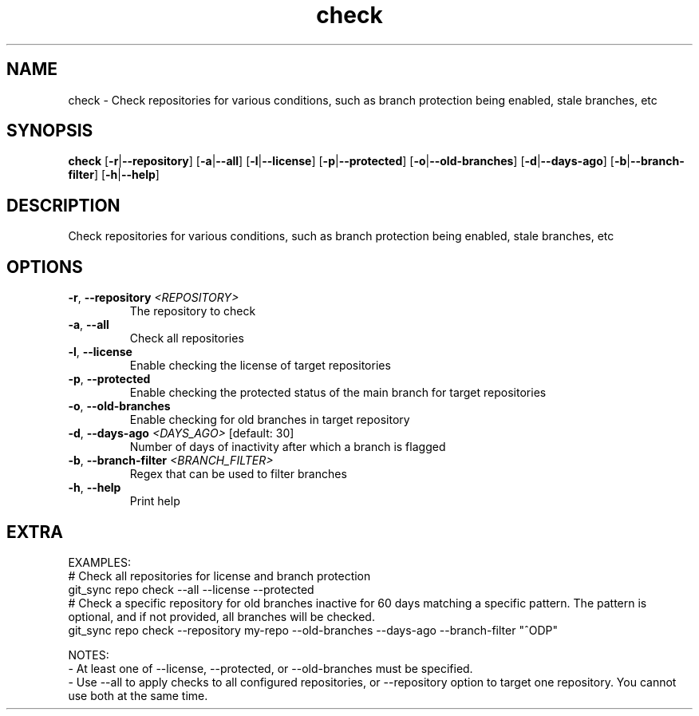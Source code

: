 .ie \n(.g .ds Aq \(aq
.el .ds Aq '
.TH check 1  "check " 
.SH NAME
check \- Check repositories for various conditions, such as branch protection being enabled, stale branches, etc
.SH SYNOPSIS
\fBcheck\fR [\fB\-r\fR|\fB\-\-repository\fR] [\fB\-a\fR|\fB\-\-all\fR] [\fB\-l\fR|\fB\-\-license\fR] [\fB\-p\fR|\fB\-\-protected\fR] [\fB\-o\fR|\fB\-\-old\-branches\fR] [\fB\-d\fR|\fB\-\-days\-ago\fR] [\fB\-b\fR|\fB\-\-branch\-filter\fR] [\fB\-h\fR|\fB\-\-help\fR] 
.SH DESCRIPTION
Check repositories for various conditions, such as branch protection being enabled, stale branches, etc
.SH OPTIONS
.TP
\fB\-r\fR, \fB\-\-repository\fR \fI<REPOSITORY>\fR
The repository to check
.TP
\fB\-a\fR, \fB\-\-all\fR
Check all repositories
.TP
\fB\-l\fR, \fB\-\-license\fR
Enable checking the license of target repositories
.TP
\fB\-p\fR, \fB\-\-protected\fR
Enable checking the protected status of the main branch for target repositories
.TP
\fB\-o\fR, \fB\-\-old\-branches\fR
Enable checking for old branches in target repository
.TP
\fB\-d\fR, \fB\-\-days\-ago\fR \fI<DAYS_AGO>\fR [default: 30]
Number of days of inactivity after which a branch is flagged
.TP
\fB\-b\fR, \fB\-\-branch\-filter\fR \fI<BRANCH_FILTER>\fR
Regex that can be used to filter branches
.TP
\fB\-h\fR, \fB\-\-help\fR
Print help
.SH EXTRA
EXAMPLES:
    # Check all repositories for license and branch protection
    git_sync repo check \-\-all \-\-license \-\-protected
    # Check a specific repository for old branches inactive for 60 days matching a specific pattern. The pattern is optional, and if not provided, all branches will be checked.
    git_sync repo check \-\-repository my\-repo \-\-old\-branches \-\-days\-ago \-\-branch\-filter "^ODP"

NOTES:
    \- At least one of \-\-license, \-\-protected, or \-\-old\-branches must be specified.
    \- Use \-\-all to apply checks to all configured repositories, or \-\-repository option to target one repository. You cannot use both at the same time.
        
